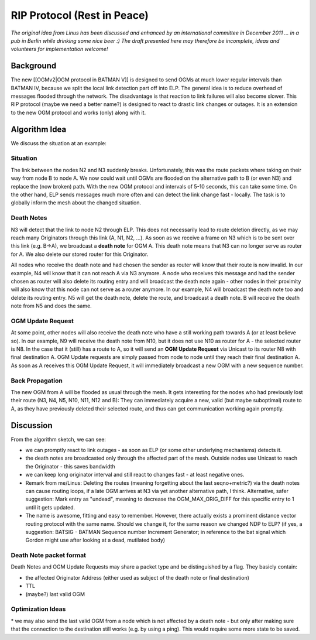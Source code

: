RIP Protocol (Rest in Peace)
============================

*The original idea from Linus has been discussed and enhanced by an
international committee in December 2011 ... in a pub in Berlin while
drinking some nice beer :) The draft presented here may therefore be
incomplete, ideas and volunteers for implementation welcome!*

Background
----------

The new [[OGMv2\|OGM protocol in BATMAN V]] is designed to send OGMs at
much lower regular intervals than BATMAN IV, because we split the local
link detection part off into ELP. The general idea is to reduce overhead
of messages flooded through the network. The disadvantage is that
reaction to link failures will also become slower. This RIP protocol
(maybe we need a better name?) is designed to react to drastic link
changes or outages. It is an extension to the new OGM protocol and works
(only) along with it.

Algorithm Idea
--------------

We discuss the situation at an example:

Situation
~~~~~~~~~

|image0|

The link between the nodes N2 and N3 suddenly breaks. Unfortunately,
this was the route packets where taking on their way from node B to node
A. We now could wait until OGMs are flooded on the alternative path to B
(or even N3) and replace the (now broken) path. With the new OGM
protocol and intervals of 5-10 seconds, this can take some time. On the
other hand, ELP sends messages much more often and can detect the link
change fast - locally. The task is to globally inform the mesh about the
changed situation.

Death Notes
~~~~~~~~~~~

N3 will detect that the link to node N2 through ELP. This does not
necessarily lead to route deletion directly, as we may reach many
Originators through this link (A, N1, N2, ...). As soon as we receive a
frame on N3 which is to be sent over this link (e.g. B->A), we broadcast
a **death note** for OGM A. This death note means that N3 can no longer
serve as router for A. We also delete our stored router for this
Originator.

All nodes who receive the death note and had chosen the sender as router
will know that their route is now invalid. In our example, N4 will know
that it can not reach A via N3 anymore. A node who receives this message
and had the sender chosen as router will also delete its routing entry
and will broadcast the death note again - other nodes in their proximity
will also know that this node can not serve as a router anymore. In our
example, N4 will broadcast the death note too and delete its routing
entry. N5 will get the death note, delete the route, and broadcast a
death note. B will receive the death note from N5 and does the same.

OGM Update Request
~~~~~~~~~~~~~~~~~~

At some point, other nodes will also receive the death note who have a
still working path towards A (or at least believe so). In our example,
N9 will receive the death note from N10, but it does not use N10 as
router for A - the selected router is N8. In the case that it (still)
has a route to A, so it will send an **OGM Update Request** via Unicast
to its router N8 with final destination A. OGM Update requests are
simply passed from node to node until they reach their final destination
A. As soon as A receives this OGM Update Request, it will immediately
broadcast a new OGM with a new sequence number.

Back Propagation
~~~~~~~~~~~~~~~~

The new OGM from A will be flooded as usual through the mesh. It gets
interesting for the nodes who had previously lost their route (N3, N4,
N5, N10, N11, N12 and B): They can immediately acquire a new, valid (but
maybe suboptimal) route to A, as they have previously deleted their
selected route, and thus can get communication working again promptly.

Discussion
----------

From the algorithm sketch, we can see:

* we can promptly react to link outages - as soon as ELP (or some
  other underlying mechanisms) detects it.
* the death notes are broadcasted only through the affected part of
  the mesh. Outside nodes use Unicast to reach the Originator - this
  saves bandwidth
* we can keep long originator interval and still react to changes
  fast - at least negative ones.

* Remark from me/Linus: Deleting the routes (meaning forgetting about
  the last seqno+metric?) via the death notes can cause routing loops,
  if a late OGM arrives at N3 via yet another alternative path, I think.
  Alternative, safer suggestion: Mark entry as "undead", meaning to
  decrease the OGM\_MAX\_ORIG\_DIFF for this specific entry to 1 until
  it gets updated.
* The name is awesome, fitting and easy to remember. However, there
  actually exists a prominent distance vector routing protocol with the
  same name. Should we change it, for the same reason we changed NDP to
  ELP? (if yes, a suggestion: BATSIG - BATMAN Sequence number Increment
  Generator; in reference to the bat signal which Gordon might use after
  looking at a dead, mutilated body)

Death Note packet format
~~~~~~~~~~~~~~~~~~~~~~~~

Death Notes and OGM Update Requests may share a packet type and be
distinguished by a flag. They basicly contain:

* the affected Originator Address (either used as subject of the
  death note or final destination)
* TTL
* (maybe?) last valid OGM

Optimization Ideas
~~~~~~~~~~~~~~~~~~

\* we may also send the last valid OGM from a node which is not affected
by a death note - but only after making sure that the connection to the
destination still works (e.g. by using a ping). This would require some
more state to be saved.

.. |image0| image:: circle-v2.svg

